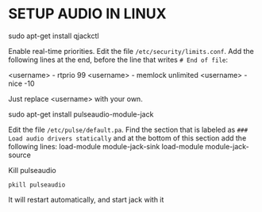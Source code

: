 * SETUP AUDIO IN LINUX

sudo apt-get install qjackctl

Enable real-time priorities. Edit the file =/etc/security/limits.conf=.
Add the following lines at the end, before the line that writes =# End of file=:

<username>	 - 	 rtprio 	 99
<username> 	 - 	 memlock	 unlimited
<username>	 - 	 nice		 -10

Just replace <username> with your own.

sudo apt-get install pulseaudio-module-jack

Edit the file =/etc/pulse/default.pa=. Find the section that is labeled as =### Load audio drivers statically= and at the bottom of this section add the following lines:
load-module module-jack-sink
load-module module-jack-source

Kill pulseaudio

=pkill pulseaudio=

It will restart automatically, and start jack with it
